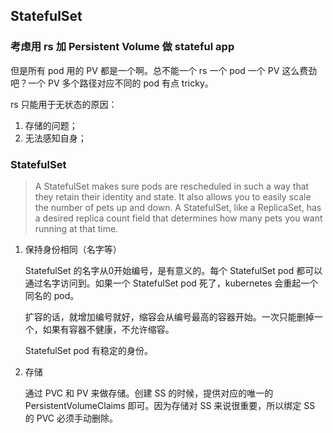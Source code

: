 ** StatefulSet

*** 考虑用 rs 加 Persistent Volume 做 stateful app

但是所有 pod 用的 PV 都是一个啊。总不能一个 rs 一个 pod 一个 PV 这么费劲吧？一个 PV 多个路径对应不同的 pod 有点 tricky。

rs 只能用于无状态的原因：

1. 存储的问题；
2. 无法感知自身；

*** StatefulSet

#+BEGIN_QUOTE
A StatefulSet makes sure pods are rescheduled in such a way that they retain their identity and state. It also allows you to easily scale the number of pets up and down. A StatefulSet, like a ReplicaSet, has a desired replica count field that determines how many pets you want running at that time. 
#+END_QUOTE

**** 保持身份相同（名字等）

 StatefulSet 的名字从0开始编号，是有意义的。每个 StatefulSet pod 都可以通过名字访问到。如果一个 StatefulSet pod 死了，kubernetes 会重起一个同名的 pod。

 扩容的话，就增加编号就好，缩容会从编号最高的容器开始。一次只能删掉一个，如果有容器不健康，不允许缩容。

 StatefulSet pod 有稳定的身份。

**** 存储
通过 PVC 和 PV 来做存储。创建 SS 的时候，提供对应的唯一的 PersistentVolumeClaims 即可。因为存储对 SS 来说很重要，所以绑定 SS 的 PVC 必须手动删除。
